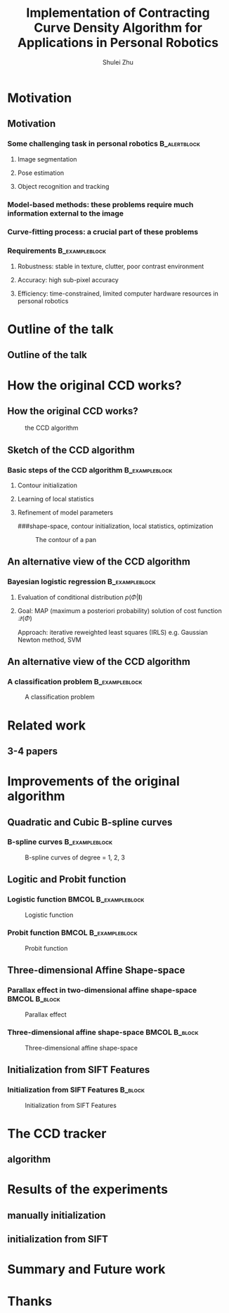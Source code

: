#+LaTeX_CLASS: beamer
#+TITLE: Implementation of Contracting Curve Density Algorithm for Applications in Personal Robotics
#+OPTIONS: toc:2
#+AUTHOR: Shulei Zhu
#+LaTeX_CLASS_OPTIONS: [english,10pt,presentation]
#+BEAMER_FRAME_LEVEL: 2
#+BEAMER_HEADER_EXTRA: \usetheme{dimilar}\usecolortheme{rose}
#+COLUMNS: %35ITEM %10BEAMER_env(Env) %10BEAMER_envargs(Args) %4BEAMER_col(Col) %8BEAMER_extra(Ex)
#+LaTeX_Header:\usepackage{algorithm2e}

* Motivation
** Motivation
*** Some challenging task in personal robotics                      :B_alertblock:
    :PROPERTIES:
    :BEAMER_env: alertblock
    :END:
**** Image segmentation
**** Pose estimation
**** Object recognition and tracking

*** Model-based methods: these problems require much information external to the image
*** Curve-fitting process: a crucial part of these problems
*** Requirements                                             :B_exampleblock:
    :PROPERTIES:
    :BEAMER_env: exampleblock
    :END:
**** Robustness: stable in texture, clutter, poor contrast environment
**** Accuracy: high sub-pixel accuracy
**** Efficiency: time-constrained, limited computer hardware resources in personal robotics
# ** The Contracting Curve Density (CCD) Algorithm
# # *** Bayesian Logistic Regression
# # **** A supervised machine learning problem
# # **** Logistic regression is a linear probabilistic discriminative model
* Outline of the talk
** Outline of the talk
* How the original CCD works?
** How the original CCD works?
#+CAPTION: the CCD algorithm
   #+LABEL:   fig: flowchart
   #+ATTR_LaTeX: width=6cm,angle=0
   [[./flowchart.jpg]]
** Sketch of the CCD algorithm
*** Basic steps of the CCD algorithm                         :B_exampleblock:
    :PROPERTIES:
    :BEAMER_env: exampleblock
    :END:
**** Contour initialization
**** Learning of local statistics
**** Refinement of model parameters
###shape-space, contour initialization, local statistics, optimization
#+CAPTION: The contour of a pan
     #+LABEL:   fig:contour
     #+ATTR_LaTeX: width=6cm,angle=0
     [[./pan_contour.jpg]]
** An alternative view of the CCD algorithm
*** Bayesian logistic regression                             :B_exampleblock:
    :PROPERTIES:
    :BEAMER_env: exampleblock
    :END:
**** Evaluation of conditional distribution $p(\Phi|\mathbf{I})$
\begin{displaymath}
p(\Phi|\mathbf{I})
\propto \underbrace{p(\mathbf{I}|\mathbf{m}_{\Phi},
\Sigma_{\Phi})}_{\mathrm{local\ statistics}}\quad\times\quad
\underbrace{p(\Phi)}_{\mathrm{prior\ distribution}}
\end{displaymath}
**** Goal: MAP (maximum a posteriori probability) solution of cost function $\mathcal{Q}(\Phi)$
\begin{displaymath}
\mathcal{Q}(\Phi) = \underset{\Phi}{\arg\max}\ \mathrm{ln}(p(\Phi|\mathbf{I}))
\end{displaymath}
Approach: iterative reweighted least  squares (IRLS) e.g. Gaussian
Newton method, SVM
** An alternative view of the CCD algorithm
*** A classification problem                                 :B_exampleblock:
    :PROPERTIES:
    :BEAMER_env: exampleblock
    :END:
#+CAPTION: A classification problem
    #+LABEL:   fig:class
    #+ATTR_LaTeX: width=9cm,angle=0
    [[./images/classification.png]]

* Related work
** 3-4 papers
* Improvements of the original algorithm
** Quadratic and Cubic B-spline curves
*** B-spline curves                      :B_exampleblock:
    :PROPERTIES:
    :BEAMER_env: exampleblock
    :END:
\begin{equation*}
  \mathbf{C}(u) =  \sum_{i=0}^{m-n-2} P_{i} B_{i,n}(u) \mbox{ , } u \in [u_{n},u_{m-n-1}]
\end{equation*}
#+CAPTION: B-spline curves of degree = 1, 2, 3
#+LABEL:   fig: bspline
#+ATTR_LaTeX: width=6cm,angle=0
[[./bspline.jpg]]

** Logitic and Probit function
*** Logistic function                                  :BMCOL:B_exampleblock:
    :PROPERTIES:
    :BEAMER_col: 0.5
    :BEAMER_env: exampleblock
    :BEAMER_envargs: <1->
    :END:
#+CAPTION: Logistic function
    #+LABEL:   fig:log
    #+ATTR_LaTeX: width=4cm,angle=0
    [[./logistic.jpg]]
\begin{displaymath}
f(\cdot) = \frac{1}{1+\mathrm{e}^{-x}}
\end{displaymath}
*** Probit function                                    :BMCOL:B_exampleblock:
    :PROPERTIES:
    :BEAMER_col: 0.5
    :BEAMER_env: exampleblock
    :BEAMER_envargs: <2->
    :END:
#+CAPTION: Probit function
    #+LABEL:   fig: probit
    #+ATTR_LaTeX: width=4cm,angle=0
    [[./erf.jpg]]
\begin{displaymath}
f(\cdot) = \frac{1}{2}(\frac{1}{\sqrt{2}}erf(x) + 1)
\end{displaymath}

** Three-dimensional Affine Shape-space
*** Parallax effect in two-dimensional affine shape-space     :BMCOL:B_block:
    :PROPERTIES:
    :BEAMER_col: 0.5
    :BEAMER_env: block
    :END:
#+CAPTION: Parallax effect
    #+LABEL:   fig:parallax effect
    #+ATTR_LaTeX: width=3cm,angle=0
    [[./planar.jpg]]
*** Three-dimensional affine shape-space                      :BMCOL:B_block:
    :PROPERTIES:
    :BEAMER_col: 0.5	
    :BEAMER_env: block
    :END:
#+CAPTION: Three-dimensional affine shape-space
    #+LABEL:   fig:3das
    #+ATTR_LaTeX: width=3cm,angle=0
    [[./nonplanar.jpg]]
** Initialization from SIFT Features
*** Initialization from SIFT Features                               :B_block:
    :PROPERTIES:
    :BEAMER_env: block
    :END:
#+CAPTION: Initialization from SIFT Features
    #+LABEL:   fig:sift
    #+ATTR_LaTeX: width=6cm,angle=0
    [[./sift.jpg]]

* The CCD tracker
** algorithm

* Results of the experiments
** manually initialization
** initialization from SIFT
# open source, ros package
* Summary and Future work
* Thanks
